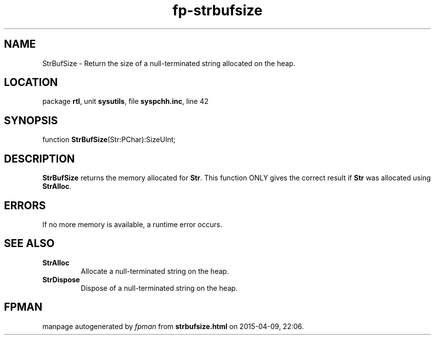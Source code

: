 .\" file autogenerated by fpman
.TH "fp-strbufsize" 3 "2014-03-14" "fpman" "Free Pascal Programmer's Manual"
.SH NAME
StrBufSize - Return the size of a null-terminated string allocated on the heap.
.SH LOCATION
package \fBrtl\fR, unit \fBsysutils\fR, file \fBsyspchh.inc\fR, line 42
.SH SYNOPSIS
function \fBStrBufSize\fR(Str:PChar):SizeUInt;
.SH DESCRIPTION
\fBStrBufSize\fR returns the memory allocated for \fBStr\fR. This function ONLY gives the correct result if \fBStr\fR was allocated using \fBStrAlloc\fR.


.SH ERRORS
If no more memory is available, a runtime error occurs.


.SH SEE ALSO
.TP
.B StrAlloc
Allocate a null-terminated string on the heap.
.TP
.B StrDispose
Dispose of a null-terminated string on the heap.

.SH FPMAN
manpage autogenerated by \fIfpman\fR from \fBstrbufsize.html\fR on 2015-04-09, 22:06.

